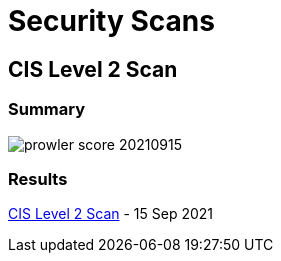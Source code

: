 = Security Scans

== CIS Level 2 Scan 

=== Summary

image:./aws-assesment-20210910/prowler_score_20210915.png[]

=== Results

link:{attachmentsdir}/prowler-output-20210910.html[CIS Level 2 Scan] - 15 Sep 2021
